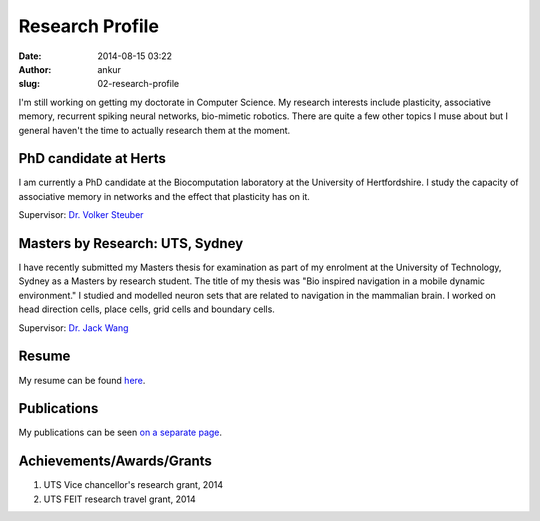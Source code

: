 Research Profile
################
:date: 2014-08-15 03:22
:author: ankur
:slug: 02-research-profile

I'm still working on getting my doctorate in Computer Science. My research interests include plasticity, associative memory, recurrent spiking neural networks, bio-mimetic robotics. There are quite a few other topics I muse about but I general haven't the time to actually research them at the moment.

PhD candidate at Herts
----------------------

I am currently a PhD candidate at the Biocomputation laboratory at the University of Hertfordshire. I study the capacity of associative memory in networks and the effect that plasticity has on it.

Supervisor: `Dr. Volker Steuber`_

Masters by Research: UTS, Sydney
--------------------------------

I have recently submitted my Masters thesis for examination as part of my enrolment at the University of Technology, Sydney as a Masters by research student. The title of my thesis was "Bio inspired navigation in a mobile dynamic environment." I studied and modelled neuron sets that are related to navigation in the mammalian brain. I worked on head direction cells, place cells, grid cells and boundary cells.

Supervisor: `Dr. Jack Wang`_

Resume
------

My resume can be found `here`_.

Publications
------------

My publications can be seen `on a separate page <{filename}/pages/03-publications.rst>`_.

Achievements/Awards/Grants
--------------------------

#. UTS Vice chancellor's research grant, 2014
#. UTS FEIT research travel grant, 2014

.. _Dr. Volker Steuber: http://homepages.stca.herts.ac.uk/~comqvs/
.. _Dr. Jack Wang: http://www.uts.edu.au/staff/jianguo.wang
.. _here: http://ankursinha.in/files/misc/resume.pdf
